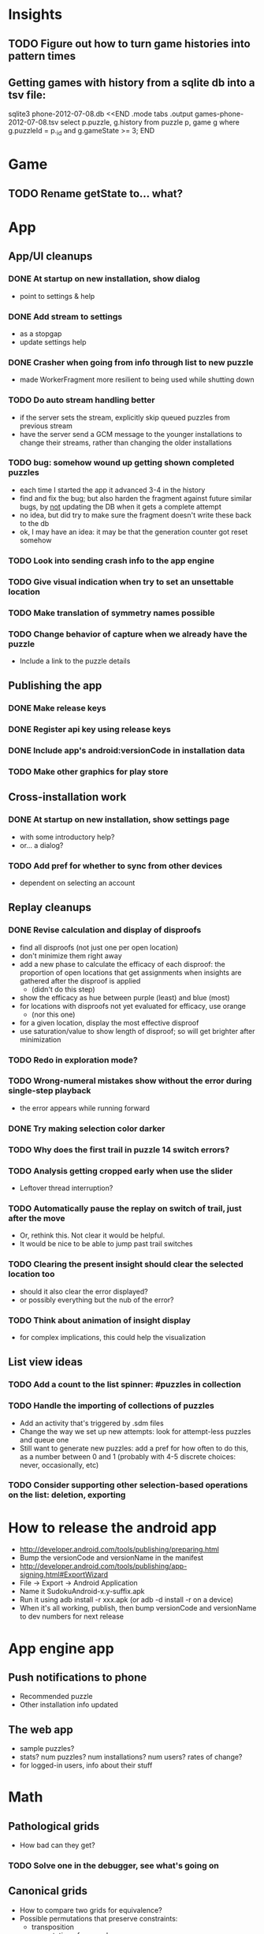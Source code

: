 * Insights
** TODO Figure out how to turn game histories into pattern times

** Getting games with history from a sqlite db into a tsv file:
sqlite3 phone-2012-07-08.db <<END
.mode tabs
.output games-phone-2012-07-08.tsv
select p.puzzle, g.history from puzzle p, game g where g.puzzleId = p._id and g.gameState >= 3;
END

* Game
** TODO Rename getState to... what?

* App

** App/UI cleanups
*** DONE At startup on new installation, show dialog
    - point to settings & help
*** DONE Add stream to settings
    - as a stopgap
    - update settings help
*** DONE Crasher when going from info through list to new puzzle
    - made WorkerFragment more resilient to being used while shutting down
*** TODO Do auto stream handling better
    - if the server sets the stream, explicitly skip queued puzzles from previous stream
    - have the server send a GCM message to the younger installations to change
      their streams, rather than changing the older installations
*** TODO bug: somehow wound up getting shown completed puzzles
    - each time I started the app it advanced 3-4 in the history
    - find and fix the bug; but also harden the fragment against future similar
      bugs, by _not_ updating the DB when it gets a complete attempt
    - no idea, but did try to make sure the fragment doesn't write these back to the db
    - ok, I may have an idea: it may be that the generation counter got reset somehow
*** TODO Look into sending crash info to the app engine
*** TODO Give visual indication when try to set an unsettable location
*** TODO Make translation of symmetry names possible
*** TODO Change behavior of capture when we already have the puzzle
    - Include a link to the puzzle details

** Publishing the app
*** DONE Make release keys
*** DONE Register api key using release keys
*** DONE Include app's android:versionCode in installation data
*** TODO Make other graphics for play store

** Cross-installation work
*** DONE At startup on new installation, show settings page
    - with some introductory help?
    - or... a dialog?
*** TODO Add pref for whether to sync from other devices
    - dependent on selecting an account

** Replay cleanups
*** DONE Revise calculation and display of disproofs
    - find all disproofs (not just one per open location)
    - don't minimize them right away
    - add a new phase to calculate the efficacy of each disproof: the proportion
      of open locations that get assignments when insights are gathered after
      the disproof is applied
      - (didn't do this step)
    - show the efficacy as hue between purple (least) and blue (most)
    - for locations with disproofs not yet evaluated for efficacy, use orange
      - (nor this one)
    - for a given location, display the most effective disproof
    - use saturation/value to show length of disproof; so will get brighter
      after minimization
*** TODO Redo in exploration mode?
*** TODO Wrong-numeral mistakes show without the error during single-step playback
    - the error appears while running forward
*** DONE Try making selection color darker
*** TODO Why does the first trail in puzzle 14 switch errors?
*** TODO Analysis getting cropped early when use the slider
    - Leftover thread interruption?
*** TODO Automatically pause the replay on switch of trail, just after the move
    - Or, rethink this.  Not clear it would be helpful.
    - It would be nice to be able to jump past trail switches
*** TODO Clearing the present insight should clear the selected location too
    - should it also clear the error displayed?
    - or possibly everything but the nub of the error?
*** TODO Think about animation of insight display
    - for complex implications, this could help the visualization

** List view ideas
*** TODO Add a count to the list spinner: #puzzles in collection
*** TODO Handle the importing of collections of puzzles
    - Add an activity that's triggered by .sdm files
    - Change the way we set up new attempts: look for attempt-less puzzles and queue one
    - Still want to generate new puzzles: add a pref for how often to do this, as
      a number between 0 and 1 (probably with 4-5 discrete choices: never,
      occasionally, etc)
*** TODO Consider supporting other selection-based operations on the list: deletion, exporting


* How to release the android app
  - http://developer.android.com/tools/publishing/preparing.html
  - Bump the versionCode and versionName in the manifest
  - http://developer.android.com/tools/publishing/app-signing.html#ExportWizard
  - File -> Export -> Android Application
  - Name it SudokuAndroid-x.y-suffix.apk
  - Run it using adb install -r xxx.apk (or adb -d install -r on a device)
  - When it's all working, publish, then bump versionCode and versionName to dev numbers for next release

* App engine app

** Push notifications to phone
   - Recommended puzzle
   - Other installation info updated

** The web app
   - sample puzzles?
   - stats? num puzzles? num installations? num users? rates of change?
   - for logged-in users, info about their stuff

* Math
** Pathological grids
   - How bad can they get?
*** TODO Solve one in the debugger, see what's going on

** Canonical grids
   - How to compare two grids for equivalence?
   - Possible permutations that preserve constraints:
     - transposition
     - permutation of numerals
     - permutation of block-rows or block-columns
     - permutation of rows within a block-row or columns within a block-column
     - rotation (can it be expressed by the others? -- yes)
*** TODO Re-read the "how many sudokus" paper
    - Canonical grid?

* References
** J. F. Crook: A Pencil-and-Paper Algorithm for Solving Sudoku Puzzles
   - http://www.ams.org/notices/200904/tx090400460p.pdf
   - The trails approach, essentially, including different colors
** George A. Miller:
   - http://en.wikipedia.org/wiki/The_Magical_Number_Seven,_Plus_or_Minus_Two
   - ~7 chunks of information in working memory
   - The other dimension where 7 appears is ~7 levels of absolute judgement, eg
     loudness of a sound, or pitch, or location along a line.  This really
     _doesn't_ apply to Sudoku.  It's all working memory.
